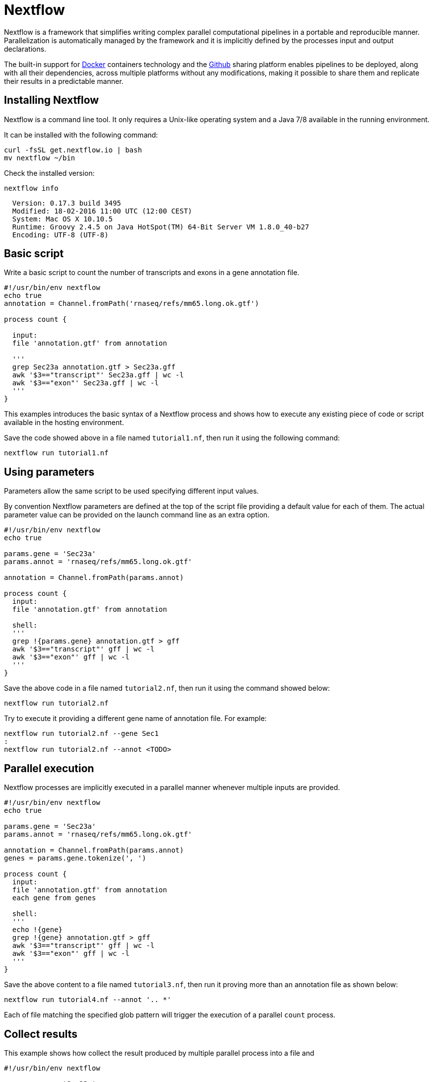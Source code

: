 = Nextflow

Nextflow is a framework that simplifies writing complex parallel computational 
pipelines in a portable and reproducible manner. Parallelization is automatically managed 
by the framework and it is implicitly defined by the processes input and output declarations. 
 
The built-in support for https://www.docker.com[Docker] containers technology and the https://www.github.com[Github] 
sharing platform enables pipelines to be deployed, along with all their dependencies, across 
multiple platforms without any modifications, making it possible to share them and replicate 
their results in a predictable manner.
 

== Installing Nextflow

Nextflow is a command line tool. It only requires a Unix-like operating system and a Java 7/8 available 
in the running environment. 
  
It can be installed with the following command:

[source,bash]
----
curl -fsSL get.nextflow.io | bash
mv nextflow ~/bin
----

Check the installed version:

[source,bash]
----
nextflow info
----

[source,bash]
----
  Version: 0.17.3 build 3495
  Modified: 18-02-2016 11:00 UTC (12:00 CEST)
  System: Mac OS X 10.10.5
  Runtime: Groovy 2.4.5 on Java HotSpot(TM) 64-Bit Server VM 1.8.0_40-b27
  Encoding: UTF-8 (UTF-8)
----



== Basic script

Write a basic script to count the number of transcripts and exons in a gene annotation file. 

[source]
----
#!/usr/bin/env nextflow
echo true
annotation = Channel.fromPath('rnaseq/refs/mm65.long.ok.gtf')

process count {

  input: 
  file 'annotation.gtf' from annotation 

  '''  
  grep Sec23a annotation.gtf > Sec23a.gff
  awk '$3=="transcript"' Sec23a.gff | wc -l 
  awk '$3=="exon"' Sec23a.gff | wc -l
  '''
}
----

This examples introduces the basic syntax of a Nextflow process and shows how to execute 
any existing piece of code or script available in the hosting environment. 

Save the code showed above in a file named `tutorial1.nf`, then run it using the following 
command: 

[source,bash]
----
nextflow run tutorial1.nf
----

== Using parameters 

Parameters allow the same script to be used specifying different input values.  

By convention Nextflow parameters are defined at the top of the script file 
providing a default value for each of them. The actual parameter value can 
be provided on the launch command line as an extra option.  

[source]
----
#!/usr/bin/env nextflow
echo true

params.gene = 'Sec23a'
params.annot = 'rnaseq/refs/mm65.long.ok.gtf'

annotation = Channel.fromPath(params.annot)

process count {
  input: 
  file 'annotation.gtf' from annotation 
  
  shell:
  '''  
  grep !{params.gene} annotation.gtf > gff
  awk '$3=="transcript"' gff | wc -l 
  awk '$3=="exon"' gff | wc -l
  '''
}
----

Save the above code in a file named `tutorial2.nf`, then run it using the command 
showed below: 

[source,bash]
----
nextflow run tutorial2.nf
----

Try to execute it providing a different gene name of annotation file. For example:

[source,bash]
----
nextflow run tutorial2.nf --gene Sec1
:
nextflow run tutorial2.nf --annot <TODO>
----


== Parallel execution 

Nextflow processes are implicitly executed in a parallel manner whenever multiple inputs 
are provided. 

[source]
----
#!/usr/bin/env nextflow
echo true

params.gene = 'Sec23a'
params.annot = 'rnaseq/refs/mm65.long.ok.gtf'

annotation = Channel.fromPath(params.annot)
genes = params.gene.tokenize(', ')

process count {
  input: 
  file 'annotation.gtf' from annotation 
  each gene from genes
 
  shell:
  '''  
  echo !{gene} 
  grep !{gene} annotation.gtf > gff
  awk '$3=="transcript"' gff | wc -l 
  awk '$3=="exon"' gff | wc -l
  '''
}
----

Save the above content to a file named `tutorial3.nf`, then run it proving more than an 
annotation file as shown below: 

[source,base]
----
nextflow run tutorial4.nf --annot '.. *'
----

Each of file matching the specified glob pattern will trigger the execution
of a parallel `count` process. 

 
== Collect results 

This example shows how collect the result produced by multiple parallel process 
into a file and 

[source]
----
#!/usr/bin/env nextflow

params.gene = 'Sec23a'
params.annot = 'rnaseq/refs/mm65.long.ok.gtf'

annotation = Channel.fromPath(params.annot)
genes = params.gene.tokenize(', ')

process count {
  input: 
  each gene from genes
  file annot from annotation 
 
  output:
  stdout into result

  shell:
  '''  
  echo !{annot.baseName}
  echo !{gene} 
  grep !{gene} !{annot} > gff
  awk '$3=="transcript"' gff | wc -l 
  awk '$3=="exon"' gff | wc -l
  '''
}

result
    .map { str -> str.readLines().join(',') }  // <1>
    .collectFile(newLine: true)  // <2>
    .println { it.text }  // <3>
----
  
  
<1> The `map` operator transform the multi-line output into a comma-separated line
<2> The `collectFile` operator gathers the produced lines and append them into a file.
<3> The `println` operator prints the file content.   


== Use a computing cluster 

When a pipeline runs many computing intensive tasks a batch scheduler is required
to submit the job executions in a cluster of computer. 

Nextflow manages the execution with the batch scheduler in a transparent manner 
without any change in the pipeline code. It only requires a few settings in the 
pipeline configuration file:

[source]
----
process {
    executor = 'sge'
    queue = 'NGS'
    memory = '1 GB'
}
----

Save the content showed above in a file named `nextflow.config`, then launch 
the script execution as before: 

[source,bash]
----
nextflow run tutorial4.nf -bg > log 
----

You can check tasks are submitted to the cluster using the following command: 

[source,bash]
----
qstat
----
 
The following platforms are currently supported: 

* Sun/Open Grid Engine
* Univa Grid Engine
* Linux SLURM
* IBM LSF
* Torque/PBS 

